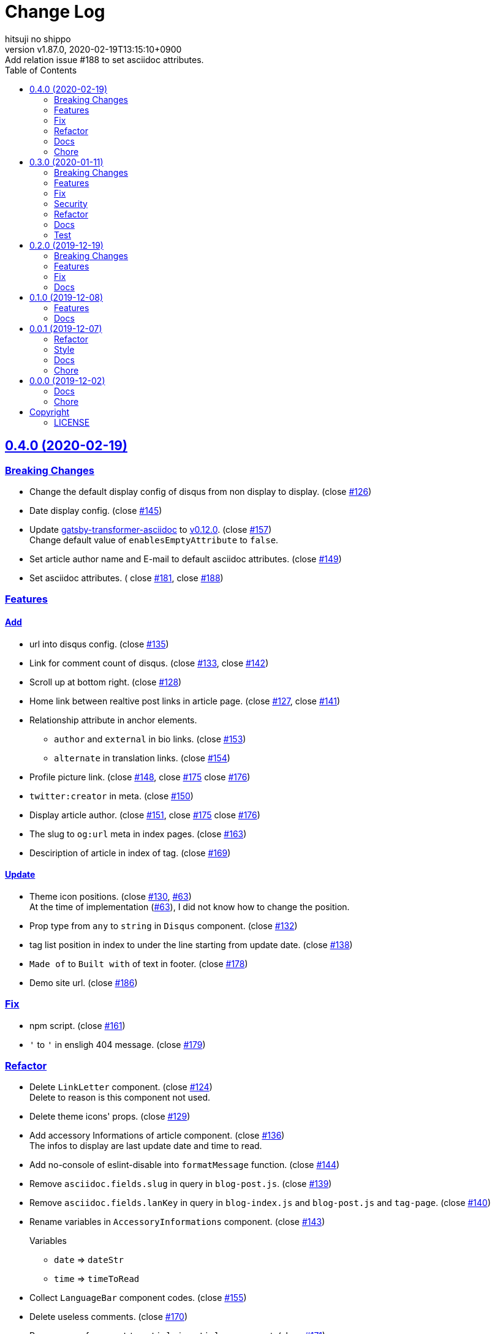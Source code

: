 = Change Log
:author-name: hitsuji no shippo
:!author-email:
:author: {author-name}
:!email: {author-email}
:revnumber: v1.87.0
:revdate: 2020-02-19T13:15:10+0900
:revremark: Add relation issue #188 to set asciidoc attributes.
:doctype: article
:description: gatsby-simple-blog-with-asciidoctor Change Log
:title:
:title-separtor: :
:showtitle:
:!sectnums:
:sectids:
:toc: auto
:sectlinks:
:sectanchors:
:idprefix:
:idseparator: -
:xrefstyle: full
:!example-caption:
:!figure-caption:
:!table-caption:
:!listing-caption:
ifdef::env-github[]
:caution-caption: :fire:
:important-caption: :exclamation:
:note-caption: :paperclip:
:tip-caption: :bulb:
:warning-caption: :warning:
endif::[]
ifndef::env-github[:icons: font]
// Copyright
:copyright-template: Copyright (c) 2019
:copyright: {copyright-template} {author-name}
// Page Attributes
:page-creation-date: 2019-12-02T10:40:51+0900
// Variables
:github-url: https://github.com
:hitsuji-no-shippo-github-profile-url: {github-url}/hitsuji-no-shippo
:repository-url: {hitsuji-no-shippo-github-profile-url}/gatsby-simple-blog-with-asciidoctor
:issues-url: {repository-url}/issues

:gatsby-transformer-asciidoc-url: {hitsuji-no-shippo-github-profile-url}/gatsby-transformer-asciidoc
:gatsby-transformer-asciidoc-link: link:{gatsby-transformer-asciidoc-url}[ \
                                        gatsby-transformer-asciidoc^]
:sample-posts-for-asciidoc-url: {hitsuji-no-shippo-github-profile-url}/sample-posts-with-asciidoc
== 0.4.0 (2020-02-19)

=== Breaking Changes

* Change the default display config of disqus from non display to display.
  (close link:{issues-url}/126[#126^])
* Date display config. (close link:{issues-url}/145[#145^])
* Update {gatsby-transformer-asciidoc-link} to link:{gatsby-transformer-asciidoc-url}/tree/v0.12.0[
  v0.12.0]. (close link:{issues-url}/157[#157^]) +
  Change default value of `enablesEmptyAttribute` to `false`.
* Set article author name and E-mail to default asciidoc attributes.
  (close link:{issues-url}/149[#149^])
* Set asciidoc attributes. (
  close link:{issues-url}/181[#181^], close link:{issues-url}/188[#188^])

=== Features

==== Add

* url into disqus config. (close link:{issues-url}/135[#135^])
* Link for comment count of disqus.
  (close link:{issues-url}/133[#133^], close link:{issues-url}/142[#142^])
* Scroll up at bottom right. (close link:{issues-url}/128[#128^])
* Home link between realtive post links in article page.
  (close link:{issues-url}/127[#127^], close link:{issues-url}/141[#141^])
* Relationship attribute in anchor elements.
  ** `author` and `external` in bio links. (close link:{issues-url}/153[#153^])
  ** `alternate` in translation links. (close link:{issues-url}/154[#154^])
* Profile picture link.
  (close link:{issues-url}/148[#148^], close link:{issues-url}/175[#175^]
   close link:{issues-url}/176[#176^])
* `twitter:creator` in meta. (close link:{issues-url}/150[#150^])
* Display article author.
  (close link:{issues-url}/151[#151^], close link:{issues-url}/175[#175^]
   close link:{issues-url}/176[#176^])
* The slug to `og:url` meta in index pages. (close link:{issues-url}/163[#163^])
* Desciription of article in index of tag. (close link:{issues-url}/169[#169^])

==== Update

* Theme icon positions.
  (close link:{issues-url}/130[#130^], link:{issues-url}/63[#63]) +
  At the time of implementation (link:{issues-url}/63[#63]),
  I did not know how to change the position.
* Prop type from `any` to `string` in `Disqus` component.
  (close link:{issues-url}/132[#132^])
* tag list position in index to under the line starting from update date.
  (close link:{issues-url}/138[#138^])
* `Made of` to `Built with` of text in footer.
  (close link:{issues-url}/178[#178^])
* Demo site url. (close link:{issues-url}/186[#186^])


=== Fix

* npm script. (close link:{issues-url}/161[#161^])
* `&#39;` to `'` in ensligh 404 message. (close link:{issues-url}/179[#179^])

=== Refactor

* Delete `LinkLetter` component. (close link:{issues-url}/124[#124^]) +
  Delete to reason is this component not used.
* Delete theme icons' props. (close link:{issues-url}/129[#129^])
* Add accessory Informations of article component.
  (close link:{issues-url}/136[#136^]) +
  The infos to display are last update date and time to read.
* Add no-console of eslint-disable into `formatMessage` function.
  (close link:{issues-url}/144[#144^])
* Remove `asciidoc.fields.slug` in query in `blog-post.js`.
  (close link:{issues-url}/139[#139^])
* Remove `asciidoc.fields.lanKey` in query
  in `blog-index.js` and `blog-post.js` and `tag-page`.
  (close link:{issues-url}/140[#140^])
* Rename variables in `AccessoryInformations` component.
  (close link:{issues-url}/143[#143^])
+
--
.Variables
* `date` => `dateStr`
* `time` => `timeToRead`
--
* Collect `LanguageBar` component codes. (close link:{issues-url}/155[#155^])
* Delete useless comments. (close link:{issues-url}/170[#170^])
* Rename prop from `post` to `article` in `article` component.
  (close link:{issues-url}/171[#171^])
* Change `languageContexts` to `homeUrl` of prop in `Article` component.
  (close link:{issues-url}/164[#164^])
* Change `location` to `pathname` of prop in `Layout` component.
  (close link:{issues-url}/172[#172^])
* Collect codes of `RelativePosts` component to one directory.
  (close link:{issues-url}/165[#165^])
* Collect codes of `Layout` component to one directory.
  (close link:{issues-url}/166[#166^])
* Rename file from `${component name}.js` to `index.js`.
  (close link:{issues-url}/167[#167^])
* Update prop types. (close link:{issues-url}/168[#168^])
* Delete `show` of prop in `Disqus` component.
  (close link:{issues-url}/177[#177^], link:{issues-url}/133[#133^])
* Remove `tFollowTwitterDescription` key in `config/locales/en.js`.
  (close link:{issues-url}/183[#183^])

=== Docs

==== README

* fix typo `pageAttributes.description` to `pageAttributes.disqus`.
  (close link:{issues-url}/125[#125^])
* Organize section positions. (close link:{issues-url}/162[#162^])
* Fix How to use section positions. (close link:{issues-url}/174[#174^])
* Fix first column style of table to header.
  (close link:{issues-url}/185[#185^])

==== Sample Posts

* link:{sample-posts-for-asciidoc-url}/issues/16[Asciidcotor examples article].
  (close link:{issues-url}/187[#187^])
  ** Move custome mark list.
  ** Add wrap literal.
  ** Fix title.


=== Chore

* Change url for submodule of sample articles.
  (close link:{issues-url}/123[#123])
* Fix copyright in Hello World article. (close link:{issues-url}/152[#152])


== 0.3.0 (2020-01-11)

=== Breaking Changes

* Change used values for links in bio from `siteMetadata` to `config/index.js`.
  (close link:{issues-url}/112[#112])

=== Features

==== Add

* Ignore asciidoc in `_includes` directory. (close link:{issues-url}/74[#74])
* `dir-path-from-project` attribute.
  (close link:{issues-url}/75[#75], close link:{issues-url}/94[#94])
* `full-path-from-project` attribute.
  (close link:{issues-url}/84[#84], close link:{issues-url}/94[#94])
* Switching of for repositroy link display.
  (close link:{issues-url}/98[#98], close link:{issues-url}/107[#107],
   close link:{issues-url}/110[#110])
* `header` element into `article` element. (close link:{issues-url}/91[#91])
* Link to edit article on GitHub into artticle footer.
  (close link:{issues-url}/92[#92], close link:{issues-url}/108[#108],
   close link:{issues-url}/110[#110])
* `README.adoc` to ignore files. (close link:{issues-url}/106[#106])
* `twitter:site` in meta. (close link:{issues-url}/114[#114])
* `og:url` in meta. (close link:{issues-url}/115[#115])
* rss support. (close link:{issues-url}/117[#117])
* Link to tag list in index. (close link:{issues-url}/122[#122])
* Link that view history in GitHub. (close link:{issues-url}/184[#184])
  Into article footer.

==== Update

* gatsby-transformer-asciidoc. (close link:{issues-url}/94[#94])
+
--
.Update packages
* {gatsby-transformer-asciidoc-link} +
  link:{gatsby-transformer-asciidoc-url}/commit/4ade15f0a7172d3a7bd1673a8a4eec84d497161d[
  Relation commit^]
--
* Delete `twitter:creator` in meta. (link:{issues-url}/113[#113])
* Change `pathPrefix` from `/gatsby-simple-blog` to `/`.
  (link:{issues-url}/118[#118])


=== Fix

* Jump to id. (link:{issues-url}/89[#89]) +
  link:{gatsby-transformer-asciidoc-url}/commit/080df2810e23c7dee6033d00849ab9afd71dbc36[
  Fix commit in gatsby-transformer-asciidoc]

=== Security

* Fix prototype pollution in handlebars. (link:{issues-url}/93[#93])

=== Refactor

* Delete unnecessary module. (link:{issues-url}/70[#70])
* Move code for article header to header file. (link:{issues-url}/90[#90])

=== Docs

* Add netlify status icon in README. (close link:{issues-url}/77[#77])
* Add deploy to netlify icon in README. (close link:{issues-url}/78[#78])
* Fix link for {gatsby-transformer-asciidoc-link}.
  (close link:{issues-url}/80[#80])
* Make submodule from sample articles. (close link:{issues-url}/83[#83]) +
  link:{sample-posts-for-asciidoc-url}/tree/bb4b82a2bf8817b7545cdf6f1b7e81cacb957a26[
       submodule^]
* Delete unnecessary image in sample articles.
  (close link:{issues-url}/87[#87]) +
  link:{sample-posts-for-asciidoc-url}/commit/c56784f4acacec01c789c97499afbae651b0484a[
        Relatin commit in submodule]
* Fix description for repository link. (close link:{issues-url}/99[#99])

=== Test

* Fix git submodule command in test script. (close link:{issues-url}/90[#90])


== 0.2.0 (2019-12-19)

=== Breaking Changes

* Create articles from markdown to asciidoc. (close link:{issues-url}/12[#12])

=== Features

==== Add

* Asciidoc support for css. (close link:{issues-url}/66[#66])

==== Change

* Element of blog text to `article`. (close link:{issues-url}/31[#31])
* Theme icon. (close link:{issues-url}/63[#63])


=== Fix

* Links to translations article. (close link:{issues-url}/30[#30])

=== Docs

* Add asciidoc examples article. (close link:{issues-url}/29[#29])
* Delete screenshots in README. (close link:{issues-url}/62[#62])
* Add link to demo in README. (close link:{issues-url}/68[#68])


== 0.1.0 (2019-12-08)

=== Features

==== Change

* Links to SNS profile from icon to text. (close link:{issues-url}/17[#17])
* Language icon. (close link:{issues-url}/18[#18])
* Supported language chinese to japanese. (close link:{issues-url}/20[#20])
* Change gatsby config. (close link:{issues-url}/21[#21])
+
--
.Items
* Author
* Description
* twitter id
* github id
--
+
* Make footer link with value of config. (close link:{issues-url}/19[#19])
* profile icon. (close link:{issues-url}/22[#22])

=== Docs

* Add description in my-second-post.ja.js. (close link:{issues-url}/26[#26])
* Fix materials used section in README. (close link:{issues-url}/28[#28])


== 0.0.1 (2019-12-07)

=== Refactor

* Add processing to run test in npm scripts at commit.
  (close link:{issues-url}/8[#8])

=== Style

* Unify line feed code to line feed. (close link:{issues-url}/10[#10])


=== Docs

* Add my copyright in LICENSE. (close link:{issues-url}/9[#9])
* Change README. (close link:{issues-url}/5[#5])
+
--
.Change items
* `thundermiracle/gatsby-simple-blog` to
  `hitsuji-no-shippo/gatsby-simple-blog-with-asciidoctor`

.Delete items
* Status icons
* Sample pages section
--
+
* Convert README from markdown to asciidoc (close link:{issues-url}/6[#6])
* Assign attribution to salted duck egg image. (close link:{issues-url}/13[#13])
* Assign attribution to salted duck egg. (close link:{issues-url}/14[#14])
* Delete hi-folks article. (close link:{issues-url}/15[#15])
* Add license section in Hello World article. (close link:{issues-url}/16[#16])
* change text in my second post article. (close link:{issues-url}/23[#23])

=== Chore

* Change package.json. (close link:{issues-url}/3[#3])
+
--
.Change itmes
* package name
* author
* description
* version
* urls
--
+


== 0.0.0 (2019-12-02)

=== Docs

* Add Gatsbyjs copyright in LICENSE. (close link:{issues-url}/2[#2])

=== Chore

:thundermiracle-gatsby-simple-blog-url: {github-url}/thundermiracle/gatsby-simple-blog
* Clone link:{thundermiracle-gatsby-simple-blog-url}[
  thundermiracle/gatsby-simple-blog]. (close link:{issues-url}/1[#1])
+
--
:thundermiracle-gatsby-simple-blog-commit-id: d8537730b37fb08a2171a29ac9c5be3d6458b0bc
[horizontal]
repository url:: {thundermiracle-gatsby-simple-blog-url}.git
commit id     :: link:{thundermiracle-gatsby-simple-blog-url}/commit/{thundermiracle-gatsby-simple-blog-commit-id}[
                      {thundermiracle-gatsby-simple-blog-commit-id}]
--


== Copyright

=== LICENSE

This document is licensed under
link:https://creativecommons.org/publicdomain/zero/1.0/[
CC0 1.0].


{copyright-template} link:https://hitsuji-no-shippo.com[{author-name}]

////
Asciidoc Copyright
This asciidoc code is licensed under CC0 1.0
https://creativecommons.org/publicdomain/zero/1.0/
////
